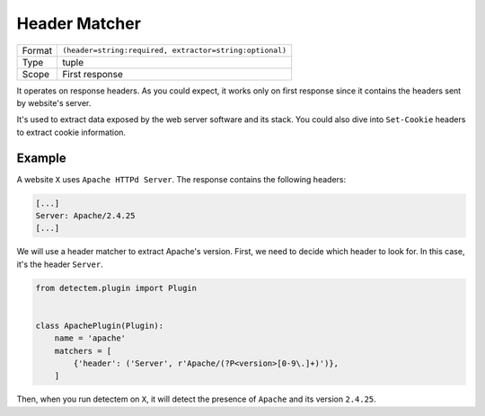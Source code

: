 .. _header_matcher:

Header Matcher
==============

======  ===
Format  ``(header=string:required, extractor=string:optional)``
Type    tuple
Scope   First response
======  ===

It operates on response headers.
As you could expect, it works only on first response
since it contains the headers sent by website's server.

It's used to extract data exposed by the web server software
and its stack.
You could also dive into ``Set-Cookie`` headers
to extract cookie information.


Example
^^^^^^^

A website ``X`` uses ``Apache HTTPd Server``.
The response contains the following headers:

.. code-block:: bash

  [...]
  Server: Apache/2.4.25
  [...]

We will use a header matcher to extract Apache's version.
First, we need to decide which header to look for.
In this case, it's the header ``Server``.


.. code-block:: python

  from detectem.plugin import Plugin


  class ApachePlugin(Plugin):
      name = 'apache'
      matchers = [
          {'header': ('Server', r'Apache/(?P<version>[0-9\.]+)')},
      ]

Then, when you run detectem on ``X``,
it will detect the presence of ``Apache`` and its version ``2.4.25``.
